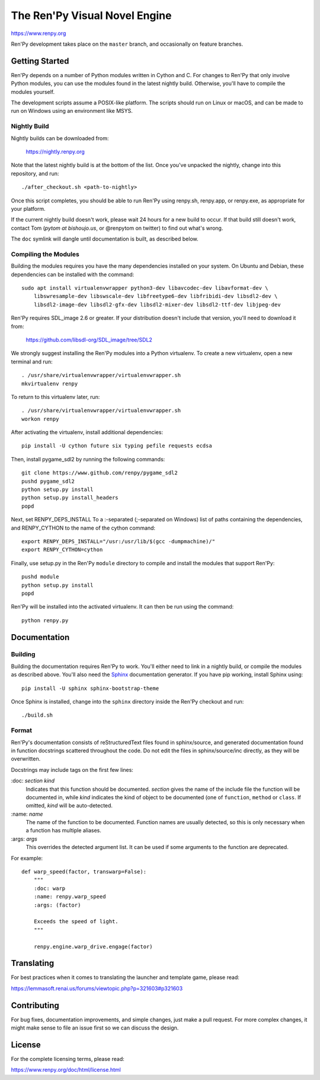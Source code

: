 ==============================
The Ren'Py Visual Novel Engine
==============================

https://www.renpy.org

Ren'Py development takes place on the ``master`` branch, and occasionally
on feature branches.


Getting Started
===============

Ren'Py depends on a number of Python modules written in Cython and C. For
changes to Ren'Py that only involve Python modules, you can use the modules
found in the latest nightly build. Otherwise, you'll have to compile the
modules yourself.

The development scripts assume a POSIX-like platform. The scripts should run
on Linux or macOS, and can be made to run on Windows using an environment
like MSYS.

Nightly Build
-------------

Nightly builds can be downloaded from:

   https://nightly.renpy.org

Note that the latest nightly build is at the bottom of the list. Once you've
unpacked the nightly, change into this repository, and run::

    ./after_checkout.sh <path-to-nightly>

Once this script completes, you should be able to run Ren'Py using renpy.sh,
renpy.app, or renpy.exe, as appropriate for your platform.

If the current nightly build doesn't work, please wait 24 hours for a new
build to occur. If that build still doesn't work, contact Tom (`pytom at bishoujo.us`,
or @renpytom on twitter) to find out what's wrong.

The ``doc`` symlink will dangle until documentation is built, as described
below.

Compiling the Modules
----------------------

Building the modules requires you have the many dependencies installed on
your system. On Ubuntu and Debian, these dependencies can be installed with
the command::

    sudo apt install virtualenvwrapper python3-dev libavcodec-dev libavformat-dev \
        libswresample-dev libswscale-dev libfreetype6-dev libfribidi-dev libsdl2-dev \
        libsdl2-image-dev libsdl2-gfx-dev libsdl2-mixer-dev libsdl2-ttf-dev libjpeg-dev

Ren'Py requires SDL_image 2.6 or greater. If your distribution doesn't include
that version, you'll need to download it from:

    https://github.com/libsdl-org/SDL_image/tree/SDL2

We strongly suggest installing the Ren'Py modules into a Python
virtualenv. To create a new virtualenv, open a new terminal and run::

    . /usr/share/virtualenvwrapper/virtualenvwrapper.sh
    mkvirtualenv renpy

To return to this virtualenv later, run::

    . /usr/share/virtualenvwrapper/virtualenvwrapper.sh
    workon renpy

After activating the virtualenv, install additional dependencies::

    pip install -U cython future six typing pefile requests ecdsa

Then, install pygame_sdl2 by running the following commands::

    git clone https://www.github.com/renpy/pygame_sdl2
    pushd pygame_sdl2
    python setup.py install
    python setup.py install_headers
    popd

Next, set RENPY_DEPS_INSTALL To a \:-separated (\;-separated on Windows)
list of paths containing the dependencies, and RENPY_CYTHON to the name
of the cython command::

    export RENPY_DEPS_INSTALL="/usr:/usr/lib/$(gcc -dumpmachine)/"
    export RENPY_CYTHON=cython

Finally, use setup.py in the Ren'Py ``module`` directory to compile and
install the modules that support Ren'Py::

    pushd module
    python setup.py install
    popd

Ren'Py will be installed into the activated virtualenv. It can then be run
using the command::

    python renpy.py


Documentation
=============

Building
--------

Building the documentation requires Ren'Py to work. You'll either need to
link in a nightly build, or compile the modules as described above. You'll
also need the `Sphinx <https://www.sphinx-doc.org>`_ documentation generator.
If you have pip working, install Sphinx using::

    pip install -U sphinx sphinx-bootstrap-theme

Once Sphinx is installed, change into the ``sphinx`` directory inside the
Ren'Py checkout and run::

    ./build.sh

Format
------

Ren'Py's documentation consists of reStructuredText files found in sphinx/source, and
generated documentation found in function docstrings scattered throughout the code. Do
not edit the files in sphinx/source/inc directly, as they will be overwritten.

Docstrings may include tags on the first few lines:

\:doc: `section` `kind`
    Indicates that this function should be documented. `section` gives
    the name of the include file the function will be documented in, while
    `kind` indicates the kind of object to be documented (one of ``function``,
    ``method`` or ``class``. If omitted, `kind` will be auto-detected.
\:name: `name`
    The name of the function to be documented. Function names are usually
    detected, so this is only necessary when a function has multiple aliases.
\:args: `args`
    This overrides the detected argument list. It can be used if some arguments
    to the function are deprecated.

For example::

    def warp_speed(factor, transwarp=False):
        """
        :doc: warp
        :name: renpy.warp_speed
        :args: (factor)

        Exceeds the speed of light.
        """

        renpy.engine.warp_drive.engage(factor)


Translating
===========

For best practices when it comes to translating the launcher and template
game, please read:

https://lemmasoft.renai.us/forums/viewtopic.php?p=321603#p321603


Contributing
============

For bug fixes, documentation improvements, and simple changes, just
make a pull request. For more complex changes, it might make sense
to file an issue first so we can discuss the design.

License
=======

For the complete licensing terms, please read:

https://www.renpy.org/doc/html/license.html
